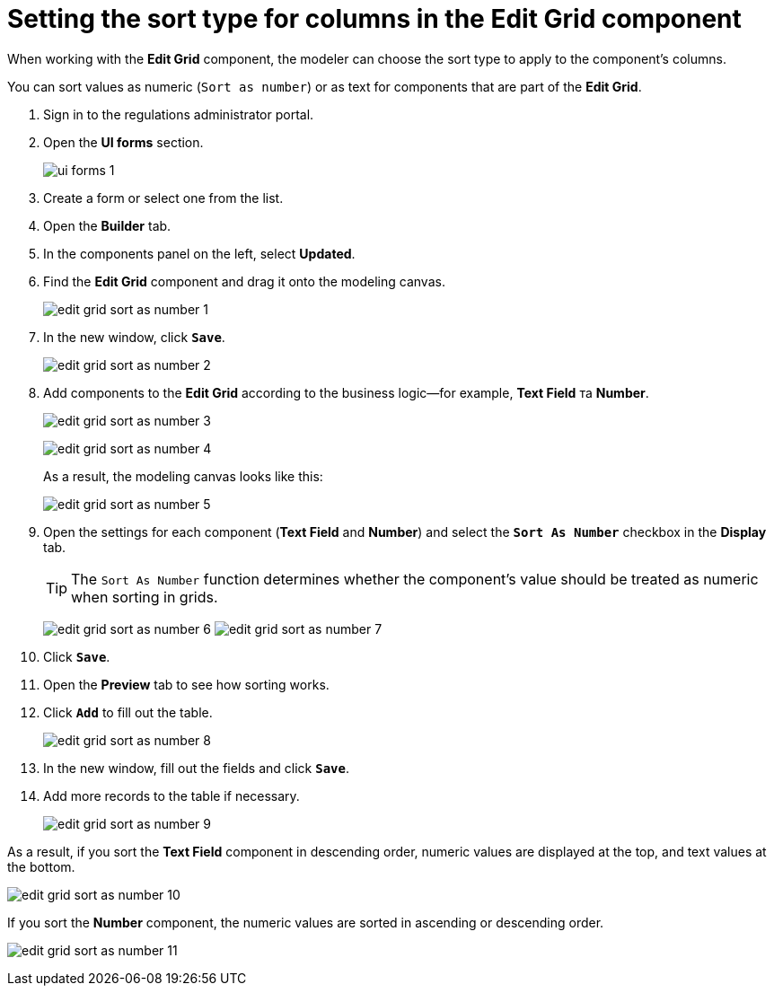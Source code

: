 :toc-title: On this page:
:toc: auto
:toclevels: 5
:experimental:
:sectnums:
:sectnumlevels: 5
:sectanchors:
:sectlinks:
:partnums:

//= Налаштування типу сортування для колонок у компоненті Edit Grid
= Setting the sort type for columns in the Edit Grid component

//При роботі з компонентом *Edit Grid* моделювальник може обирати тип сортування, який має застосовуватися для стовпців компонента.
When working with the *Edit Grid* component, the modeler can choose the sort type to apply to the component's columns.

//TODO: ua typo: Sort as number не вистачає дужечки
//Наразі можна сортувати значення _як числові_ (`Sort as number`, або _як текстові_ для компонентів, які є частиною сітки Edit Grid.
You can sort values as numeric (`Sort as number`) or as text for components that are part of the *Edit Grid*.

//. Відкрийте розділ моделювання форм.
. Sign in to the regulations administrator portal.
. Open the *UI forms* section.
+
image::registry-admin/admin-portal/ui-forms/ui-forms-1.png[]
//. Створіть форму, або відкрийте будь-яку наявну зі списку.
. Create a form or select one from the list.
//. Перейдіть на вкладку [.underline]#Конструктор#.
. Open the *Builder* tab.
//. На панелі компонентів зліва оберіть [.underline]#Оновлені#.
. In the components panel on the left, select *Updated*.
//. Оберіть компонент *Edit Grid* та перетягніть до області моделювання.
. Find the *Edit Grid* component and drag it onto the modeling canvas.
+
image:bp-modeling/forms/components/edit-grid/sort-as-number/edit-grid-sort-as-number-1.png[]
+
//. У новому вікні натисніть `Save`, щоб зберегти зміни.
. In the new window, click *`Save`*.
+
image:bp-modeling/forms/components/edit-grid/sort-as-number/edit-grid-sort-as-number-2.png[]
+
//. Додайте до компонента *Edit Grid* компоненти, передбачені бізнес-логікою. Наприклад, *Text Field* та *Number*.
. Add components to the *Edit Grid* according to the business logic--for example, *Text Field* та *Number*.
+
image:bp-modeling/forms/components/edit-grid/sort-as-number/edit-grid-sort-as-number-3.png[]
+
image:bp-modeling/forms/components/edit-grid/sort-as-number/edit-grid-sort-as-number-4.png[]
+
//В результаті панель моделювання виглядатиме наступним чином:
As a result, the modeling canvas looks like this:
+
image:bp-modeling/forms/components/edit-grid/sort-as-number/edit-grid-sort-as-number-5.png[]
+
//. Відкрийте налаштування кожного з компонентів (*Text Field* та *Number*), та на вкладці *Display* активуйте позначку `Sort As Number` (Сортувати як число):
. Open the settings for each component (*Text Field* and *Number*) and select the *`Sort As Number`* checkbox in the *Display* tab.
//[%interactive]
//* [*] `Sort As Number`
+
//TIP: Функція `Sort As Number` визначає, чи слід вважати значення компонента числом під час сортування в сітках (Grids).
TIP: The `Sort As Number` function determines whether the component's value should be treated as numeric when sorting in grids.
+
image:bp-modeling/forms/components/edit-grid/sort-as-number/edit-grid-sort-as-number-6.png[]
image:bp-modeling/forms/components/edit-grid/sort-as-number/edit-grid-sort-as-number-7.png[]
+
//. Натисніть `Save`, щоб зберегти зміни.
. Click *`Save`*.
+
//. Перейдіть на вкладку [.underline]#Перегляд#, щоб побачити, як відпрацьовує функція сортування для компонентів.
. Open the *Preview* tab to see how sorting works.
//. Натисніть `Додати`, щоб наповнити колонки таблиці значеннями.
. Click *`Add`* to fill out the table.
+
image:bp-modeling/forms/components/edit-grid/sort-as-number/edit-grid-sort-as-number-8.png[]
+
//. У новому вікні введіть значення для компонентів та натисніть `Зберегти`. Повторіть процедуру декілька разів, щоб наповнити таблицю.
. In the new window, fill out the fields and click *`Save`*.
. Add more records to the table if necessary.
+
image:bp-modeling/forms/components/edit-grid/sort-as-number/edit-grid-sort-as-number-9.png[]

//В результаті, якщо відсортувати компонент *Text Field* за спаданням, то числові значення будуть відображені вгорі, а текстові внизу, і навпаки.
As a result, if you sort the *Text Field* component in descending order, numeric values are displayed at the top, and text values at the bottom.

image:bp-modeling/forms/components/edit-grid/sort-as-number/edit-grid-sort-as-number-10.png[]

//Якщо відсортувати компонент *Number*, числові значення будуть відсортовані за спаданням, або зростанням.
If you sort the *Number* component, the numeric values are sorted in ascending or descending order.

image:bp-modeling/forms/components/edit-grid/sort-as-number/edit-grid-sort-as-number-11.png[]